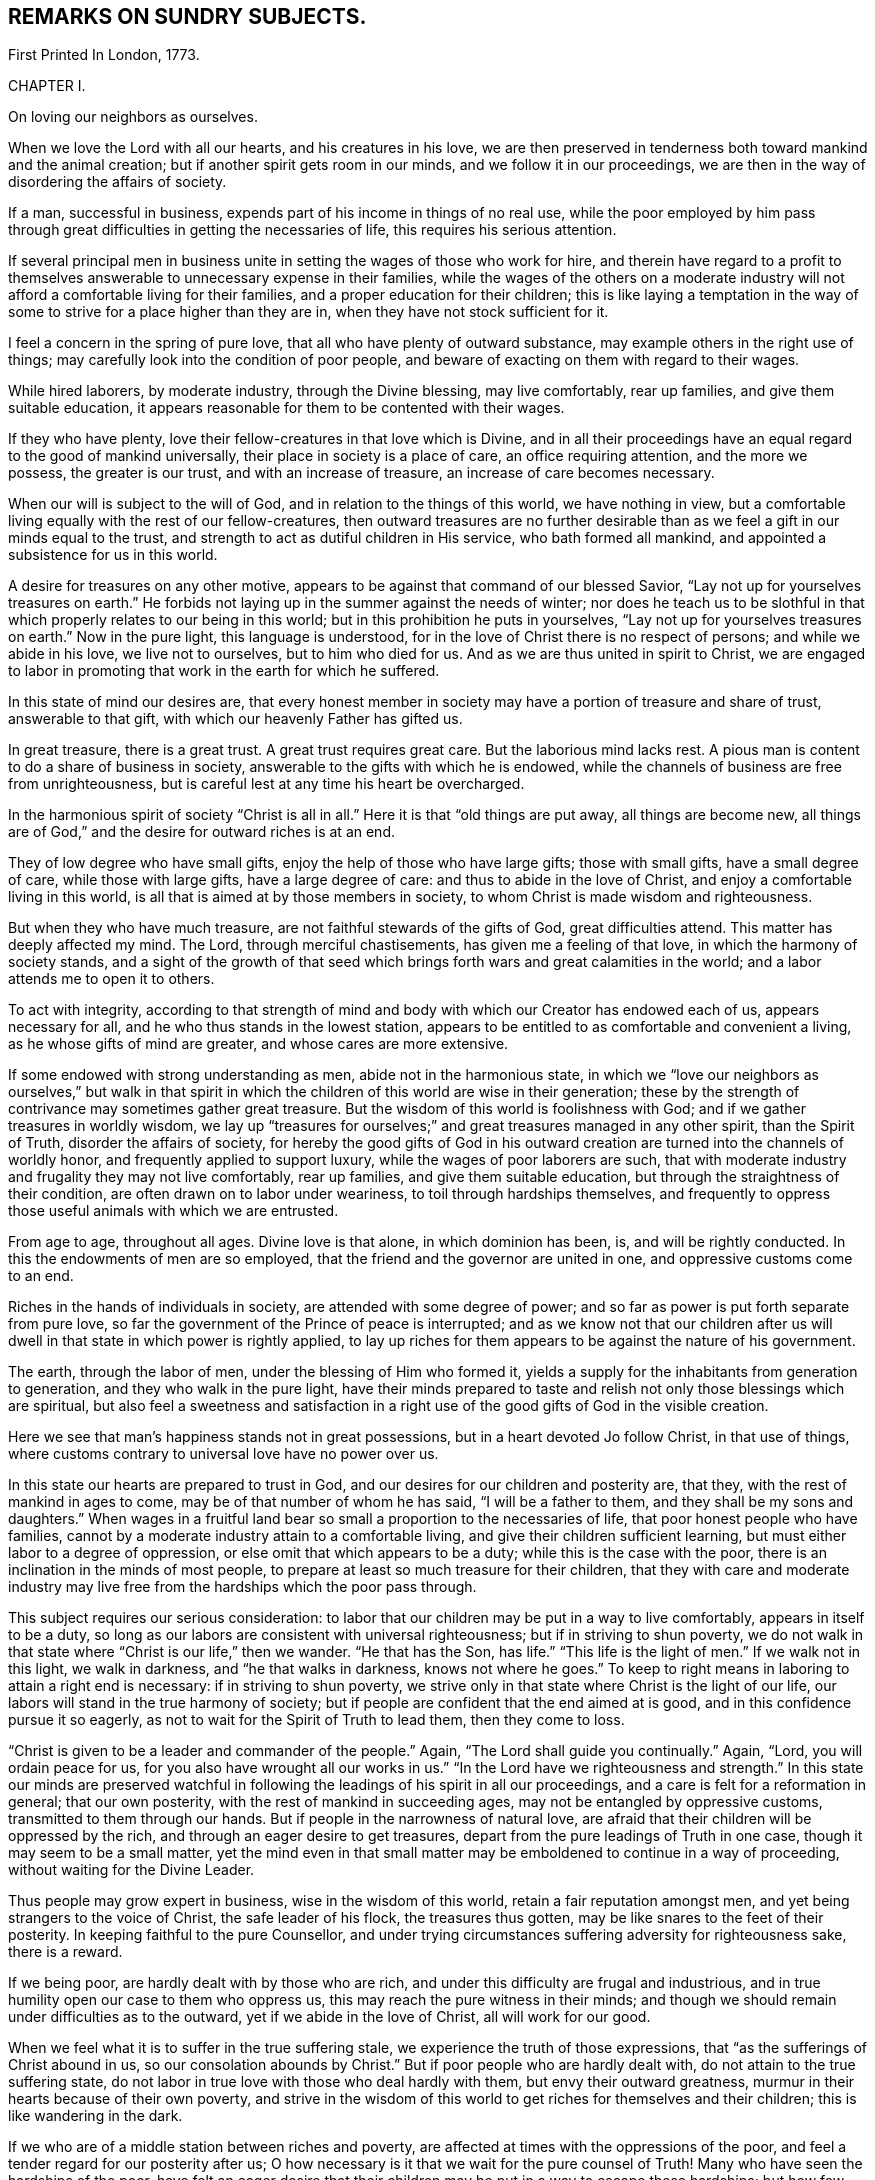 == REMARKS ON SUNDRY SUBJECTS.

First Printed In London, 1773.

CHAPTER I.

On loving our neighbors as ourselves.

When we love the Lord with all our hearts, and his creatures in his love,
we are then preserved in tenderness both toward mankind and the animal creation;
but if another spirit gets room in our minds, and we follow it in our proceedings,
we are then in the way of disordering the affairs of society.

If a man, successful in business, expends part of his income in things of no real use,
while the poor employed by him pass through great
difficulties in getting the necessaries of life,
this requires his serious attention.

If several principal men in business unite in
setting the wages of those who work for hire,
and therein have regard to a profit to themselves
answerable to unnecessary expense in their families,
while the wages of the others on a moderate industry
will not afford a comfortable living for their families,
and a proper education for their children;
this is like laying a temptation in the way of some to
strive for a place higher than they are in,
when they have not stock sufficient for it.

I feel a concern in the spring of pure love,
that all who have plenty of outward substance,
may example others in the right use of things;
may carefully look into the condition of poor people,
and beware of exacting on them with regard to their wages.

While hired laborers, by moderate industry, through the Divine blessing,
may live comfortably, rear up families, and give them suitable education,
it appears reasonable for them to be contented with their wages.

If they who have plenty, love their fellow-creatures in that love which is Divine,
and in all their proceedings have an equal regard to the good of mankind universally,
their place in society is a place of care, an office requiring attention,
and the more we possess, the greater is our trust, and with an increase of treasure,
an increase of care becomes necessary.

When our will is subject to the will of God, and in relation to the things of this world,
we have nothing in view,
but a comfortable living equally with the rest of our fellow-creatures,
then outward treasures are no further desirable than as
we feel a gift in our minds equal to the trust,
and strength to act as dutiful children in His service, who bath formed all mankind,
and appointed a subsistence for us in this world.

A desire for treasures on any other motive,
appears to be against that command of our blessed Savior,
"`Lay not up for yourselves treasures on earth.`"
He forbids not laying up in the summer against the needs of winter;
nor does he teach us to be slothful in that which
properly relates to our being in this world;
but in this prohibition he puts in yourselves,
"`Lay not up for yourselves treasures on earth.`"
Now in the pure light, this language is understood,
for in the love of Christ there is no respect of persons; and while we abide in his love,
we live not to ourselves, but to him who died for us.
And as we are thus united in spirit to Christ,
we are engaged to labor in promoting that work in the earth for which he suffered.

In this state of mind our desires are,
that every honest member in society may have a portion of treasure and share of trust,
answerable to that gift, with which our heavenly Father has gifted us.

In great treasure, there is a great trust.
A great trust requires great care.
But the laborious mind lacks rest.
A pious man is content to do a share of business in society,
answerable to the gifts with which he is endowed,
while the channels of business are free from unrighteousness,
but is careful lest at any time his heart be overcharged.

In the harmonious spirit of society "`Christ is all in all.`"
Here it is that "`old things are put away, all things are become new,
all things are of God,`" and the desire for outward riches is at an end.

They of low degree who have small gifts, enjoy the help of those who have large gifts;
those with small gifts, have a small degree of care, while those with large gifts,
have a large degree of care: and thus to abide in the love of Christ,
and enjoy a comfortable living in this world,
is all that is aimed at by those members in society,
to whom Christ is made wisdom and righteousness.

But when they who have much treasure, are not faithful stewards of the gifts of God,
great difficulties attend.
This matter has deeply affected my mind.
The Lord, through merciful chastisements, has given me a feeling of that love,
in which the harmony of society stands,
and a sight of the growth of that seed which brings
forth wars and great calamities in the world;
and a labor attends me to open it to others.

To act with integrity,
according to that strength of mind and body with
which our Creator has endowed each of us,
appears necessary for all, and he who thus stands in the lowest station,
appears to be entitled to as comfortable and convenient a living,
as he whose gifts of mind are greater, and whose cares are more extensive.

If some endowed with strong understanding as men, abide not in the harmonious state,
in which we "`love our neighbors as ourselves,`" but walk in that spirit in
which the children of this world are wise in their generation;
these by the strength of contrivance may sometimes gather great treasure.
But the wisdom of this world is foolishness with God;
and if we gather treasures in worldly wisdom,
we lay up "`treasures for ourselves;`" and great treasures managed in any other spirit,
than the Spirit of Truth, disorder the affairs of society,
for hereby the good gifts of God in his outward
creation are turned into the channels of worldly honor,
and frequently applied to support luxury, while the wages of poor laborers are such,
that with moderate industry and frugality they may not live comfortably,
rear up families, and give them suitable education,
but through the straightness of their condition,
are often drawn on to labor under weariness, to toil through hardships themselves,
and frequently to oppress those useful animals with which we are entrusted.

From age to age, throughout all ages.
Divine love is that alone, in which dominion has been, is, and will be rightly conducted.
In this the endowments of men are so employed,
that the friend and the governor are united in one,
and oppressive customs come to an end.

Riches in the hands of individuals in society, are attended with some degree of power;
and so far as power is put forth separate from pure love,
so far the government of the Prince of peace is interrupted;
and as we know not that our children after us will
dwell in that state in which power is rightly applied,
to lay up riches for them appears to be against the nature of his government.

The earth, through the labor of men, under the blessing of Him who formed it,
yields a supply for the inhabitants from generation to generation,
and they who walk in the pure light,
have their minds prepared to taste and relish
not only those blessings which are spiritual,
but also feel a sweetness and satisfaction in a right
use of the good gifts of God in the visible creation.

Here we see that man's happiness stands not in great possessions,
but in a heart devoted Jo follow Christ, in that use of things,
where customs contrary to universal love have no power over us.

In this state our hearts are prepared to trust in God,
and our desires for our children and posterity are, that they,
with the rest of mankind in ages to come, may be of that number of whom he has said,
"`I will be a father to them, and they shall be my sons and daughters.`"
When wages in a fruitful land bear so small a proportion to the necessaries of life,
that poor honest people who have families,
cannot by a moderate industry attain to a comfortable living,
and give their children sufficient learning,
but must either labor to a degree of oppression,
or else omit that which appears to be a duty; while this is the case with the poor,
there is an inclination in the minds of most people,
to prepare at least so much treasure for their children,
that they with care and moderate industry may live free
from the hardships which the poor pass through.

This subject requires our serious consideration:
to labor that our children may be put in a way to live comfortably,
appears in itself to be a duty,
so long as our labors are consistent with universal righteousness;
but if in striving to shun poverty,
we do not walk in that state where "`Christ is our life,`" then we wander.
"`He that has the Son, has life.`"
"`This life is the light of men.`"
If we walk not in this light, we walk in darkness, and "`he that walks in darkness,
knows not where he goes.`"
To keep to right means in laboring to attain a right end is necessary:
if in striving to shun poverty,
we strive only in that state where Christ is the light of our life,
our labors will stand in the true harmony of society;
but if people are confident that the end aimed at is good,
and in this confidence pursue it so eagerly,
as not to wait for the Spirit of Truth to lead them, then they come to loss.

"`Christ is given to be a leader and commander of the people.`"
Again, "`The Lord shall guide you continually.`"
Again, "`Lord, you will ordain peace for us,
for you also have wrought all our works in us.`"
"`In the Lord have we righteousness and strength.`"
In this state our minds are preserved watchful in following
the leadings of his spirit in all our proceedings,
and a care is felt for a reformation in general; that our own posterity,
with the rest of mankind in succeeding ages, may not be entangled by oppressive customs,
transmitted to them through our hands.
But if people in the narrowness of natural love,
are afraid that their children will be oppressed by the rich,
and through an eager desire to get treasures,
depart from the pure leadings of Truth in one case,
though it may seem to be a small matter,
yet the mind even in that small matter may be
emboldened to continue in a way of proceeding,
without waiting for the Divine Leader.

Thus people may grow expert in business, wise in the wisdom of this world,
retain a fair reputation amongst men, and yet being strangers to the voice of Christ,
the safe leader of his flock, the treasures thus gotten,
may be like snares to the feet of their posterity.
In keeping faithful to the pure Counsellor,
and under trying circumstances suffering adversity for righteousness sake,
there is a reward.

If we being poor, are hardly dealt with by those who are rich,
and under this difficulty are frugal and industrious,
and in true humility open our case to them who oppress us,
this may reach the pure witness in their minds;
and though we should remain under difficulties as to the outward,
yet if we abide in the love of Christ, all will work for our good.

When we feel what it is to suffer in the true suffering stale,
we experience the truth of those expressions,
that "`as the sufferings of Christ abound in us, so our consolation abounds by Christ.`"
But if poor people who are hardly dealt with, do not attain to the true suffering state,
do not labor in true love with those who deal hardly with them,
but envy their outward greatness, murmur in their hearts because of their own poverty,
and strive in the wisdom of this world to get riches for themselves and their children;
this is like wandering in the dark.

If we who are of a middle station between riches and poverty,
are affected at times with the oppressions of the poor,
and feel a tender regard for our posterity after us;
O how necessary is it that we wait for the pure counsel of Truth!
Many who have seen the hardships of the poor,
have felt an eager desire that their children
may be put in a way to escape these hardships;
but how few have continued in that pure love which opens our
understandings to proceed rightly under these difficulties!
How few have faithfully followed that holy Leader who prepares his people to labor
for the restoration of true harmony amongst our fellow-creatures I "`In the pure
Gospel spirit we walk by faith and not by sight.`"
In the obedience of faith we die to the narrowness of self-love,
and our life being hid with Christ in God,
our hearts are enlarged toward mankind universally;
but in departing from the true light of life,
many in striving to get treasures have stumbled upon the dark mountains.

That purity of life which proceeds from faithfulness in following the Spirit of Truth,
that stale where our minds are devoted to serve God,
and all our needs are bounded by his wisdom,
this habitation has often been opened before me as a
place of retirement for the children of the light,
where we may stand separated from that which
disorders and confuses the affairs of society,
and where we may have a testimony of our innocence in the hearts of those who behold us.

Through departing from the Truth as it is in Jesus,
through introducing ways of life attended with unnecessary expenses,
many needs have arisen, the minds of people have been employed in studying to get wealth,
and in this pursuit some departing from equity, have retained a profession of religion;
others have looked at their example,
and thereby been strengthened to proceed further in the same way:
thus many have encouraged the trade of taking men from Africa and selling them as slaves.

It has been computed that nearly one hundred thousand Negroes
have of late years been taken annually from that coast,
by ships employed in the English trade.

As I have travelled on religious visits in some parts of America,
I have seen many of these people under the command of overseers, in a painful servitude.

I have beheld them as Gentiles under people professing Christianity,
not only kept ignorant of the holy Scriptures, but under great provocations to wrath;
of whom it may truly be said, "`They that rule over them make them to howl,
and the holy Name is abundantly blasphemed.`"
Where children are taught to read the Sacred Writings while young,
and exampled in meekness and humility, it is often helpful to them;
nor is this any more than a debt due from us to a succeeding age.
But where youth are pinched for lack of the necessaries of life,
forced to labor hard under the harsh rebukes of rigorous overseers,
and many times endure unmerciful whippings;
in such an education how great are the disadvantages they lie under!
And how forcibly do these things work against the
increase of the government of the Prince of peace.

Humphrey Smith, in his works, page 125,
speaking of the tender feelings of the love of God in his heart when he was a child,
said, "`By the violent wrathful nature that ruled in others, was my quietness disturbed,
and anger begotten in me toward them, yet that of God in me was not wholly overcome,
but his love was felt in my heart,
and great was my grief when the earthly-mindedness and wrathful nature so provoked me,
that I was estranged from it.

"`And this I write as a warning to parents and others,
that in the fear of the living God you may train up the youth,
and may not be a means of bringing them into such alienation.`"
Many are the vanities and luxuries of the present age,
and in laboring to support a way of living conformable to the present world,
the departure from that wisdom that is pure and peaceable, has been great.

Under the sense of a deep revolt, and an overflowing stream of unrighteousness,
my life has been often a life of mourning, and tender desires are raised in me,
that the nature of this practice may be laid to heart.

I have read some books written by people who were
acquainted with the manner of getting slaves in Africa.
I have had verbal relations of this nature from several negroes brought from Africa,
who have learned to talk English.

I have sundry times heard Englishmen speak on this subject,
who have been in Africa on this business;
and from all these accounts it appears evident that great violence is committed,
and much blood shed in Africa in getting slaves.

When three or four hundred slaves are put in the hold of a vessel in a hot climate,
their breathing soon affects the air.
Were that number of free people to go passengers with all things proper for their voyage,
there would inconvenience arise from their number; but slaves are taken by violence,
and they frequently endeavor to kill the white people,
that they may return to their native land.

Hence they are kept under confinement,
by means of which a scent arises in the hold of a ship,
and distempers often break out amongst them, of which many die.
Of this tainted air in the hold of ships freighted with slaves,
I have had several accounts, some in print and some verbal,
and all agree that the scent is grievous.
When these people are sold in America and in the islands,
they are made to labor in a manner more servile and constant,
than that which they were used to at home, that with grief,
with different diet from what has been common with them, and with hard labor,
some thousands are computed to die every year, in what is called the seasoning.

+++[+++Note from the Editors of The Friend's Library --
In perusing the writings of this worthy man,
the reader cannot fail to observe how large a portion of his attention was occupied
in contemplating the wrongs and cruelties of negro slavery and the slave trade,
and how deeply and tenderly he sympathized with
the suffering victims of those crying evils.
The firm but temperate tone of his writings in relation to them,
and his earnest and moving remonstrances with the oppressors,
are models worthy of imitation.
It is the benign,
the just and the merciful spirit of the Gospel which must eradicate
slavery from our country if it is done by peaceful methods;
and the closer we keep to the leadings of this spirit,
the more successful will be our efforts in this righteous cause.
If the evils attendant on slavery,
occasioned so much painful concern and exercise of mind to John Woolman,
at the time in which he lived, how much more deeply would he suffer now,
when the number of its helpless victims is so vastly multiplied.
We must not admit the idea,
that praiseworthy as were his sympathy and benevolent
exertions on behalf of these oppressed people,
they were suited to other times and other circumstances than those under which we live,
and that we are exempted from the obligation of those principles and feelings which
actuated him and his fellow-laborers in the cause of suffering humanity.
Within these United States,
more than two millions of our fellow-beings are
groaning under the wrongs and cruelties of hopeless,
unconditional bondage,
and we cannot doubt but that the sighs and the tears
extorted from them by the iron hand of oppression,
are noticed by that gracious and impartial Being,
who made of one blood all the families of the earth,
and who declares himself to be the refuge of the poor,
the refuge of the needy in his distress.

Since the enactment of laws for the abolishment of the
foreign slave trade and declaring it piracy,
it has claimed but a small share of the public attention,
and the idea seems to have obtained considerable currency, that it had nearly ceased.
But the truth is, that not only the extent of the traffic is greatly increased,
but the horrors and cruelties attendant on its prosecution are dreadfully aggravated.

The trade being contraband, the vessels employed in it are constructed for fast sailing,
in order to elude the vigilance of the cruisers who are watching them.
This mode of construction diminishes the space allowed the poor
slaves and increases their sufferings to a frightful degree,
while the laws which regulated the number of slaves taken on board,
in proportion to the tonnage of the vessel,
and made some other humane provisions to lessen their sufferings,
are of course all inoperative.
Thus the wretched victims of this abominable traffic
are wholly at the mercy of a class of men,
who seem actuated only by cupidity and the worst
passions which degrade the human species.

The following statements founded mainly on official documents,
will give some idea of the present state of the foreign slave-trade.

It appears that after making ample allowance for all doubtful cases,
not less than one hundred and fifty thousand slaves are
annually imported from Africa into Cuba,
Brazil and Porto Rico, besides a large number,
(not less than fifty thousand more) who are carried every year to Texas,
the United States and other countries.

As these slaves are chiefly the victims of rapine,
or prisoners taken in predatory warfare,
the number who are killed in procuring them is great,
not less probably than those who are captured.
During the long forced marches to the sea coast, over burning sands,
destitute of food and of water, and subjected to great cruelties, vast numbers perish;
and while waiting for a market at the places of deposit on the sea-board,
contagious diseases and sickness occasioned by grief, confinement and starvation,
occasion great mortality.

On the passage across the Atlantic, it is well ascertained,
that the deaths are fully twenty-five per cent, of the whole number shipped;
and of those who are landed at the places of destination, twenty per cent,
die in the seasoning and from other causes.

Thus we are warranted in the conclusion, that at a moderate estimate,
for the two hundred thousand slaves annually taken from Africa,
three hundred thousand are sacrificed,
and that the continent is thus despoiled of half a million of its inhabitants every year.

We have already said that many of the slaves were prisoners of war:
These wars are not the consequence of a disposition naturally quarrelsome,
but are the immediate offspring of cupidity,
sharpened up and roused to action by the arrival of a slave ship.
Others of these wretched beings are the innocent
victims of a corrupt system of jurisprudence,
which owes its existence to the same fruitful source of human misery.
This unjust system places the poor natives wholly at
the mercy of the petty despots who rule the country.
He who has enriched himself by his industry,
or who has a numerous family of fine children,
the sale of which would produce a handsome sum,
seldom escapes the notice of his chieftain.
Crimes are invented and promoted, and accusations multiplied,
solely with the hope of procuring condemnations, the punishment annexed to which is,
'Sale to the Slave Merchant.'
Many are the victims of a system of avowed rapine and plunder--
peacefully pursuing their agricultural or mechanical occupations,
they are seized by ruffians who had concealed themselves in ambush, are gagged, bound,
and borne away to the slave ship.

All these are the effects of the strong temptations
held out by the white men who visit their shores,
to procure cargoes of slaves; for the natives, when unprovoked by their artifices,
evince mild and pacific dispositions; but no sooner does a ship drop anchor,
than avarice, hatred, revenge,
and all the malevolent passions which agitate the human breast,
seem at once roused into action.

Upon the authority of Muno-o Parke, an eye witness of the facts,
and whose interesting travels in Africa are before the public,
we state the following facts:--Those who are captured
or stolen in the vicinity of the sea coast,
suffer comparatively but little from the fatigue of traveling;
but such as are brought from the interior of the country endure the
most grievous sufferings during a journey of several moons,
over rugged rocks and burning sands, and through inhospitable and dangerous deserts.
They are secured by locking the right leg of one and
the left leg of another in the same pair of fetters,
which they must support by a string in order to
enable them to walk without very great torture.
Every four slaves are tied together by a rope of strong twisted thongs,
passed round their necks,
and at night an additional pair of fetters is put upon their hands.
The scorching heat of the sun and sand, the weight of their irons,
added to the burdens which they are compelled to carry,
weary and oppress them to so dreadful a degree as to induce sickness, vomiting,
and frequently fainting; but regardless of their sufferings,
they are goaded and spurred along by the cruel application of the lacerating lash,
till many actually expire under their complicated miseries.

In an investigation into the character and effects of the slave-trade,
which took place before a committee of the British Parliament,
numerous witnesses who were examined under the
solemn obligation of an oath or affirmation,
agree in stating that when on board the vessels,
the slaves appear melancholy and dejected,
that many continue so during the whole of the voyage,
and that their dejection evidently arises from the anguish of
their feelings on being separated forever from their country,
their homes, their beloved families and friends.
From the same respectable and authentic source we draw the following information:
The men are chained together in pairs--the right leg of
one is fettered to the left leg of another,
in which situation they are stowed into the hold of the vessel--the women and children,
however, are not chained and ironed like the men.
When the weather is fair,
they are brought up out of their prisons for the benefit of a pure air,
and to take their meals.
For this purpose the men are distributed on the deck in long rows, two by two,
from head to stern, but to prevent their rising,
and to secure them from jumping overboard, which they often attempt,
a long chain is passed through the irons of each
couple and locked down to the deck at both ends.

When the vessel is full, their condition is wretched indeed.
In the best regulated ships,
a full grown man has no more space allowed him to lie upon than sixteen inches,
which is less than he would have in a coffin--while the
height of the apartment is about thirty-two inches.
There are few vessels, however, in which even this limited space is allowed them.
In many they are so closely stowed that the poor
creatures are compelled to lie upon their sides,
while the top of the hold in which they are crammed is
so very low as wholly to prevent their sitting upright.
Beside all these evils, they are entirely naked, and lie upon the bare boards,
in which situation the constant motion of the vessel bruises
and excoriates different parts of their bodies--the rubbing of
their irons lacerates and inflames their legs,
occasioning constant torture,
from which they can seldom procure even the smallest intermission.

But horrible beyond all description, are the agonies which they endure,
when it blows a heavy gale, and the hatches and gratings are of necessity shut down.
No language can possibly portray even a faint picture of their deplorable condition.
In the extremity of anguish they are often heard
to cry out in the language of their country,
"`We are dying!
We are dying!`"
Imagine to yourselves several hundreds of human beings
shut up close in the hold of a vessel in a warm climate,
the circulation of air wholly excluded, while the heat, the excretions of their bodies,
and the filth of the boards they lie upon,
are emitting the most noisome effluvia--add to this,
the dreadful effects of the increased motion of the vessel, the shrieks of the swooning,
and the groans of the dying,
and your imagination may present some idea of what these miserable
beings are compelled to suffer in a voyage to our country.
The steam which comes at this time from their bodies,
and which ascends through the little crevices of the gratings,
has been compared by some of the witnesses,
to that which issues from the mouth of a furnace.
Many of them fainting from the heat, stench and corrupted air,
have been brought upon deck in a dying state,
while others have actually expired of suffocation,
who but a few hours before were in apparent health.
Horrible as this description may appear,
many circumstances are omitted which would greatly aggravate it.
We can refer to the most credible testimony for cases,
where they have been afflicted with contagious diseases, especially the flux, when,
says one of the witnesses,
the floor of their prison was covered with blood and mucus like that of a slaughter-
house.--See the Evidence before the Committee of Parliament before referred to.

It is not surprising that these poor creatures,
groaning under the horrors of such complicated misery should seek that relief in death,
which they have no reason to hope for from any other source,
and hence it is that opportunities for destroying themselves are
anxiously watched for and seized with an avidity almost beyond belief.
The most common method of effecting this, is by throwing themselves into the sea,
although every avenue of escape by such means is carefully guarded.

The men are not only locked to the deck as before mentioned,
but strong nettings are fastened around the ship which reach
from the deck to a considerable height in the rigging.
But notwithstanding these precautions,
and the terrible example of shooting some who attempt to leap overboard,
the instances where they thus destroy themselves are numerous,
and where they are frustrated in the attempt this way,
they resort to other means to obtain their object.
The keenest foresight on the part of their oppressors cannot always prevent them.

When ropes have been left about the deck,
some have seized the opportunity and strangled themselves-- when small instruments,
or even pieces of iron have come within their reach,
others have been discovered to have made mortal wounds with them upon their bodies,
and many to whom all these means have failed, resolutely refuse to take any sustenance,
when after pining in great misery for several days,
the welcome hand of death has at last terminated their sufferings.
Numerous are the instances of females of very delicate temperament of body and mind,
whose feelings are more tender, and who have a more acute sense of their situation,
but possess less resolution,
where a continually increasing melancholy has terminated in madness,
in which pitiable condition they have remained for the short remnant of their days.
Such are the melancholy scenes which are continually passing on board
the slave ships from the period of leaving the coast of Africa,
until they arrive at the place of destination,
during which time a considerable mortality occurs.
From the evidence before quoted,
it appears that out of seven thousand nine hundred and four
slaves who sailed with the witnesses at different times,
two thousand and fifty-three perished in the short space of six or eight weeks,
though all of them were young and healthy when brought on board--the
oldest slave seldom being more than twenty-five years of age.

What a murderous, what a cruel devastation of the human race is hereby occasioned!
What an impious rebellion against the will and the designs of a beneficent Providence!
It is impossible that men can frequently participate in such
scenes as those we have been endeavoring to describe,
without becoming hardened in cruelty and in wickedness.
There is no doubt that many when they first commence this diabolical employ,
find it necessary to suppress and stifle the feelings of humanity;
but every suppression of benevolent feeling does
violence to the tenderness of the human heart;
it steels and blunts its virtuous sensibility,
and prepares it for the commission of acts of greater atrocity.
Such is precisely the case of slave traders.
By degrees they are brought to view with indifference,
and then to perpetrate acts of the most shocking barbarity--acts,
the bare recital of which would cause a feeling mind to shudder with
abhorrence.--They are taught by repeated cruelties,
to regard the cries, the tears,
and the sufferings of a fellow-creature whom they have purchased,
no more than they would the drowning of a fly!
To the truth of our assertions let the following facts testify:
"`On board a foreign ship called the Zong, many of the slaves had died,
and the mortality was spreading so rapidly that the
captain began to fear he should lose them all.
He therefore came to the diabolical resolution of selecting
those who were the most sickly and throwing them into the sea,
conceiving that if he could plead a necessity for the deed,
the loss of the slaves would fall upon the underwriters.
The plea which he proposed to set up, was lack of water,
though neither the crew nor the slaves had been put upon allowance.
He selected accordingly one hundred and thirty-two of the most sickly,
fifty-four of whom were immediately thrown overboard,
and forty-two on the succeeding day.
But here the wretch was left without the shadow of an excuse,
for a shower of rain came on, which lasted for three days.
Notwithstanding this,
the remaining twenty-six were brought on deck to share the same fate.
The first sixteen submitted to be thrown into the sea,
but the remainder would not permit any of the crew to touch them,
but leaped in after their companions.

These circumstances were all fully proved before a court of justice, held at Guildhall,
in London,
in the prosecution of a suit brought to recover their
value from the insurers--the result of which however,
was, that the loss was adjudged to fall upon the owners.

The case of the Rodeur, captain B, a French vessel of two hundred tons burden,
is remarkable.

She left Havre for the coast of Africa, where she arrived and anchored before Bonny,
in the river Calabar, and took in a cargo of slaves,
contrary to the French law for the abolition of the trade.
She soon after sailed with them for Guadeloupe.
In about a fortnight, when the vessel had nearly reached the Equator,
a dreadful ophthalmia, sore eyes, broke out among the negroes,
and spread with alarming rapidity.
By the advice of the surgeon to the ship, the negroes,
who till then had been confined to the hold, were successively brought upon deck,
in order that they might breathe a purer air;
but it soon became necessary to abandon this salutary measure,
for many of them leaped into the sea, embracing each other,
undaunted by the severity of the captain,
who made a terrible example by shooting some and hanging others who attempted it.
The danger of the disease, and probably the cause of the contagion were increased,
by a violent dysentery, which now broke out among them.
The disorder increased daily, as well as the number of those who became blind;
and it spread with such alarming rapidity among the crew,
that in a little time there was only one man left who could steer the ship.

At this period a large ship approached the Rodeur,
which appeared to be totally at the mercy of the winds and waves.
She was the Spanish slave ship St. Leon.
Her crew, hearing the voices of the Rodeur's men, cried out most vehemently for help.
They told the melancholy tale as they passed along,
that the contagion had seized the eyes of all on board,
and that there was not one individual left, either sailor or slave, who could see!
But alas--this pitiable tale of woe was utterly in vain--no help
could be given them--the St. Leon passed on and was never heard of
more! "`At length by a concurrence of very favorable circumstances,
and the skill and perseverance of one man, who only preserved his sight unimpaired,
the Rodeur reached Guadeloupe.
By this time thirty-nine of the slaves had become blind,
twelve had lost one eye and fourteen were affected with blemishes.
Out of the crew consisting of twenty two, twelve had lost their sight,
among whom was the surgeon, five had become blind of one eye,
and four others were partially injured.

"`Now what will the reader suppose was the first act of this captain and
crew when they found themselves safely entering the port of Guadeloupe.
Doubtless he will imagine they were employed in returning unfeigned
thanks to God for so signal and so unmerited a deliverance.
But he will mistake if he thinks so.
They possessed neither gratitude to God nor humanity towards his creatures.
Destitute of every virtuous and tender feeling,
they evinced their impious ingratitude by absolutely
throwing into the sea all those slaves,
to the number of thirty-nine, who were incurably blind.
This they did upon the wicked plea that if they
carried them on shore nobody would purchase them,
and they would of course be at the expense of their maintenance; and further,
by feigning an act of' necessity, they might claim their value from the underwriters.`"
Sir George Collier of the Tartar frigate,
gave chase to a vessel supposed to be a slave ship.
In the course of the chase several casks were observed to be floating in the sea,
which the Tartar passed.
After a long pursuit they boarded her, and she proved to be the La Jeune Estelle,
of Martinique, Olympia Sanguines, master.
The captain declared that he had no slaves on board,
having been plundered of them by a Spanish pirate.
The agitation and alarm which marked every countenance on board the vessel,
excited strong suspicions in the mind of the chief officer of the Tartar,
and he ordered the hold to be searched.

During the examination one of the sailors happened to
strike a cask which was tightly closed up,
when he heard a faint sound issue from it like the voice of some creature expiring.
The cask was immediately opened, when two slave girls,
about twelve or fourteen years of age,
in the last stage of suffocation were found packed up in it.

They were carried on board the Tartar, revived by the fresh air,
and were thus saved from a miserable death.
These girls, when brought on the deck of the Tartar,
were recognized by a person who had seen them in their own country,
and who had been taken from another slave ship,
as being the property of captain Richards, of the schooner Swift, of New York.
An investigation afterwards took place, in the course of which,
it appeared in evidence that captain Richards
had died at Trade town on the coast of Africa,
leaving behind him fourteen slaves of whom these girls were a part;
and that after his death,
captain Sanguines had landed his men armed with swords and pistols,
and carried off the whole fourteen slaves on board the Teune Estelle.
Sir George Collier conceiving that the other
twelve might possibly be concealed in the vessel,
ordered her re-searched.
The result was that a negro man, not however of the twelve, was rescued from death.
A platform of loose boards had been raised upon the water caslis of the vessel,
forming a between-decks of about twenty-three inches in height,
which was the intended receptacle of the cargo of human
beings which captain Sanguines designed to procure.
Beneath this platform, with one of the boards resting upon his body,
jammed into the crevice between two water casks, was found this wretched negro,
in a situation so extremely distressing,
that it was matter of great astonishment to find him alive.
The search for the other twelve proving fruitless,
the officers and crew of the Tartar recollected with feelings
of horror the casks which they had seen floating on the ocean;
the painful conviction now forced itself upon their minds that the captain,
fearing lest ho should be captured by the Tartar and detained, had during the chase,
packed up his slaves in casks and thrown them into the sea;
an apprehension which is corroborated by the reflection,
that had he thrown them overboard without some such covering,
their bodies would in all probability have met
the view of the officers and crew of the Tartar,
and disclosed the horrid catastrophe.

But alas! it was now too late to attempt any plan for rescuing them.
The chase had carried them many leagues to the wind ward of the casks,
and should they even fall in with them, which was scarcely possible,
there was not the smallest probability of finding any of the wretched negroes alive,
for the casks being tight they must have perished from suffocation.
See Papers laid on the table of the House of Commons--Report of Sir George
Collier--Speech of Due de Boglie--Report of African Institution,
vol.
16.

The schooner, Don Morales, master, arrived in the Rio Pongos,
where she took on board two hundred slaves.
Our informant states, that Morales while trading for the cargo,
exhibited many instances of savage ferocity toward the slaves,
but after leaving the river, his cruelty seems to have had full scope.

The number of slaves on board being greatly
disproportioned to the stowage of the schooner,
he was obliged from the first to issue short rations of water and rice,
in consequence of which some of the slaves evinced some signs of discontent.

Morales, deaf to their needs,
kept them all below for three days without food of any kind,
and with a barbarity unparalleled except among slave traders,
discharged all the fire arms in his vessel among the wretched beings,
bound down and chained together as they were.
Some of the sailors presumed to interfere,
but the barbarian silenced their complaints by
killing the foremost of them with his saber.
He then made sail again for the Rio Pongos, where,
with the assistance of the slave factors, he got every thing put to rights,
took in slaves to supply the number he had killed, and bore away for Havanna.

Captain Hayes, R. N., mentions the case of a slaver,
having a large cargo of human beings chained together: 'The master of the vessel,
with more humanity than his fellows, permitted some of them to come on deck,
but still chained together, for the benefit of the air,
when they immediately commenced jumping overboard, hand in hand,
and drowning in couples.'
He explains the cause of this circumstance by saying,
they were just brought from a situation between decks,
and to which they knew they must return,
where the scalding perspiration was running from one to the other,
covered also with their own filth,
and where it is no uncommon occurrence for women to be bringing forth children,
and men dying by their side, with, full in their view,
living and dead bodies chained together, and the living,
in addition to all their other torments, laboring under the most famishing thirst,
being in very few instances allowed more than a pint of water a day.'
He goes on to say, "`I have now an officer on board the Dryad,' who,
on examining one of these slave vessels,
found not only living men chained to dead bodies, but the latter in a putrid state;
and we have now a case which, if true, is too horrible and disgusting to be described.`"
In a letter from captain Wauchope, dated 13th of eighth month, 1838, he says,
"`In second month, 1836, I was informed by Commander Puget, that the Spanish slaver,
Argus, three months before this date, was chased by the Charybdis, Lieutenant Mercer;
that during the chase ninety-seven slaves had been thrown overboard,
and that a Spanish captain he had captured,
declared he would never hesitate to throw the slaves overboard, to prevent being taken.
Captain Wauchope in the same letter informs, that on the 18th of ninth month, 1836,
the Thalia captured the Portuguese brig Felix, five hundred and ninety slaves on board.
'After capture,' he says, 'I went on board,
and such a scene of horror it is not easy to describe; the long-boat on the booms,
and the deck aft, were crowded with little children, sickly, poor little unhappy things,
some of them rather pretty, and some much marked and tattooed;
much pains must have been taken by their miserable parents to ornament and beautify them.

The women lay between decks aft, much crowded, and perfectly naked;
they were not barred down, the hatchway, a small one, being off;
but the place for the men was too horrible, the wretches, chained two and two,
gasping and striving to get at the bars of the hatchways,
and such a steam and stench as to make it intolerable even to look down.
It requires much caution at first, in allowing them to go on deck,
as it is a common practice for them to jump overboard to get quit of their misery.

The slave-deck was not more than three feet six inches in height,
and the human beings stowed, or rather crushed as close as possible;
many appeared very sickly.
There was no way of getting into the slave-room but by the hatchway.
I was told, when they were all on deck to be counted,
that it was impossible for any of our people to
go into the slave-room for a single minute,
so intolerable was the stench.
The color of these poor creatures was of a dark squalid yellow,
so different from the fine glossy black of our liberated Africans and Kroomen.
I was shown a man much bit and bruised;
it was done in a struggle at the gratings of their hatchways,
for a mouthful of fresh air.'

The Carolina, captured in 1834, off Wydah.
This vessel was only seventy-five tons burden,
yet she had three hundred and fifty negroes crammed on board of her,
one hundred and eighty of whom were literally so stowed as to
have barely sufficient height to hold themselves up,
when in a sitting posture.
The poor creatures crowded round their deliverers,
with their mouths open and their tongues parched for lack of water,
presenting a perfect spectacle of human misery.

In a letter from the Cape of Good Hope, of date 20th of first month, 1837,
we find it stated that the British brig Dolphin,
had lately captured the corvette Incomprehensible; and that on taking possession of her,
the scene presented on board was harrowing in the extreme.
One hundred had died from sickness, out of the eight hundred embarked;
another hundred were lying nearly lifeless on her decks, in wretchedness and misery,
and all the agony of despair;
the remaining six hundred were so cramped from
the close manner in which they were packed,
like herrings in a barrel, and the length of time they had been on their voyage,
and the cold they had endured in rounding the Cape, in a state of nudity,
that it took the utmost exertions of the English sailors, favored by a hot sun,
to straighten them.'
In a letter from Colonel NicoUs, at the Bahamas, of date 1st of eighth month, 1837,
it is stated that 'the Esperanza, a Spanish slave schooner,
had been wrecked on one of these islands during the preceding month.
It was ascertained that this vessel had embarked three
hundred and twenty negroes on the coast of Africa;
of these only two hundred and twenty were landed at the time of the wreck.
It appears that between sixty and seventy murders had been
committed daring the voyage on the helpless Africans;
and in this manner:--When any of the slaves refused their food or became sick,
the boatswain's mate, with a weighty club struck them on the back of the neck,
when they fell, and were thrown overboard.`"
Shocking as these details are, the truth of them is indisputable;
and while a system exists which inflicts such
sufferings upon our innocent fellow-creatures,
it cannot be a matter of indifference or unconcern to us.
But especially are we called upon deeply to ponder this affecting subject,
and to dwell under the weight of it, by the fact that our own country is implicated,
in no small degree in the guilt of the traffic,
it being well ascertained that American vessels, American capital and American citizens,
are employed in its prosecution.
-- End Editor's Note]

Thus it appears evident,
that great numbers of these people are brought every year to an untimely end;
many of them being persons who never injured us.

Where the innocent suffer under hard hearted men, even unto death,
and the channels of equity are so obstructed,
that the cause of the sufferers is not judged in righteousness,
"`the land is polluted with blood.`"
Where blood has been shed unrighteously, and remains un-atoned for,
the cry thereof is very piercing.

Under the humbling dispensations of Divine Providence,
this cry has deeply affected my heart, and I feel a concern to open, as I may be enabled,
that which lies heavy on my mind.

When the iniquity of the house of Israel and of Judah was exceedingly great,
when the land was defiled with blood, and the city full of perverseness;
some were found sighing and crying for the abominations of the times.
And those who live under a right feeling of our condition as a nation,
I trust will be sensible that the Lord at this day does call to mourning,
though many are ignorant of it.
So powerful are bad customs when they become general,
that people growing bold through the example one of another,
have often been unmoved at the most serious warnings.

Our blessed Saviour speaking of the people of the old world, said, "`They eat,
they drank, they married and were given in marriage,
until the day that Noah went into the ark, and the flood came and destroyed them all.`"
The like he spoke concerning the people of Sodom,
who are also represented by the prophet, as haughty, luxurious and oppressive;

This was the sin of Sodom, pride, fulness of bread,
and abundance of idleness was found in her, and in her daughters;
neither did she strengthen the hands of the poor and needy.`"

In a revolt so deep as this, when much blood has been shed unrighteously,
in carrying on the slave trade, and in supporting the practice of keeping slaves,
which at this day is un-atoned for,
and cries from the earth and from the seas against the oppressor;
while this practice is continued,
and under a great load of guilt there is more unrighteousness committed,
the state of things is very moving.

There is a love which stands in nature,
and a parent beholding his child in misery has a feeling of the affliction;
but in Divine love the heart is enlarged towards mankind universally,
and prepared to sympathize with strangers, though in the lowest stations in life.

Of this the prophet appears to have had a feeling, when he said,
"`Have we not all one Father?
Hath not one God created us?
Why then do we deal treacherously every man with his brother,
in profaning the covenant of our fathers?`"
He who of old heard the groans of the children
of Israel under the hard task-masters in Egypt,
I trust has looked down from his holy habitation
on the miseries of these deeply oppressed people.
Many lives have been shortened through extreme oppression,
while they labored to support luxury and worldly greatness;
and though many people in outward prosperity may think little of those things,
yet the gracious Creator has regard to the cries of the innocent,
however unnoticed by men.

The Lord in the riches of his goodness is leading some
into the feeling of the condition of this people,
who cannot rest without laboring as their advocates;
of which in some measure I have had experience,
for in the movings of his love in my heart,
these poor sufferers have been brought near to me.

The unoffending aged and infirm are made to labor too hard,
kept on a diet less comfortable than their weak state requires,
and exposed to great difficulties under hard-hearted men,
to whose sufferings I have often been a witness,
and under the heart-melting power of Divine love,
their misery has felt to me like the misery of my parents.

Innocent youth are taken by violence from their native land,
from their friends and acquaintance; put on board ships with hearts laden with sorrow;
exposed to great hardships at sea,
and placed under people where their lives are attended
with great provocation to anger and revenge.

With the condition of these youth my mind has often been affected,
as with the afflictions of my children, and in a feeling of the misery of these people,
and of that great offense which is ministered to them,
my tears have been often poured out before the Lord.

That holy Spirit which affected my heart when I was a youth,
I trust is often felt by the negroes in their native land,
inclining their minds to that which is righteous;
and had the professed followers of Christ in all their conduct toward them,
manifested a disposition answerable to the pure principle in their hearts,
how might the holy Name have been honored amongst the Gentiles,
and how might we have rejoiced in the fulfilling of that prophecy,
"`I the Lord love judgment, I hate robbery for burnt-offerings,
and I will direct their work in truth, and make an everlasting covenant with them.
Their seed shall be known amongst the Gentiles, and their offspring amongst the people;
all that see them shall acknowledge them,
that they are the seed which the Lord has blessed.`"
But in the present state of things, how contrary is our practice to that meek spirit,
in which our Saviour laid down his life for us,
that all the ends of the earth might know salvation in his name!
How are the sufferings of our blessed Redeemer set at naught,
and his name blasphemed amongst the Gentiles,
through the unrighteous proceedings of his professed followers!
My mind has often been affected, even from the days of my youth,
under a sense of that marvelous work,
for which God in infinite goodness sent his Son into the world.

The opening of that spring of living waters,
which the true believers in Christ experience,
by which they are redeemed from pride and covetousness,
and brought into a state of meekness,
where their hearts are enlarged in true love toward their fellow creatures universally;
is a work that to me has been precious,
and spreading the knowledge of the Truth amongst the Gentiles, is very desirable.
And the professed followers of Christ joining in customs evidently unrighteous,
which manifestly tend to stir up wrath and increase wars and desolations,
has often covered my mind with sorrow.

If we bring this matter home, and as Job proposed to his friends,
"`Put our soul in their soul's stead;`" if we consider
ourselves and our children as exposed to the hardships which
these people lie under in supporting an imaginary greatness,
and in such case, beheld an increase of luxury and superfluity amongst our oppressors,
and therewith felt an increase of the weight of our burdens,
and expected our posterity to groan under oppression after us; under all this misery,
had we none to plead our cause, nor any hope of relief from man,
how would our cries ascend to the God of the spirits of all flesh,
who judges the world in righteousness, and in his own time is a refuge for the oppressed!
If they who thus afflicted us, continued to lay claim to religion,
and were assisted in their business by others, esteemed pious people,
who through a friendship with them strengthened their hands in tyranny;
if when we were hunger-bitten, we could not have sufficient nourishment,
but saw them in fulness pleasing their taste with things fetched from far;
if when we were wearied with labor, we were denied the liberty to rest,
and saw them spending their time at ease;
if garments answerable to our necessities were denied us,
while we saw them clothed in that which was costly and delicate; under such affliction,
how would these painful feelings rise up as witnesses against their pretended devotion!
And if the name of their religion was mentioned in our hearing,
how would it sound in our ears like a word which signified self-exaltation
and hardness of heart I When a trade is carried on productive of much misery,
and they who suffer by it are some thousands of miles off, the danger is the greater,
of not laying their sufferings to heart.

In procuring slaves on the coast of Africa, many children are stolen privately;
wars also are encouraged amongst the negroes, but all is at a great distance.
Many groans arise from dying men, which we hear not.
Many cries are uttered by widows and fatherless children, which reach not our ears.
Many cheeks are wet with tears and faces sad with unutterable grief, which we see not.
Cruel tyranny is encouraged.
The hands of robbers are strengthened, and thousands reduced to the most abject slavery,
who never injured us.

Were we for the term of one year only to be eye
witnesses to what passes in getting these slaves;
Was the blood which is there shed to be sprinkled on our garments;
Were the poor captives bound with thongs and heavy laden with elephants' teeth,
to pass before our eyes on their way to the sea:
Were their bitter lamentations day after day to ring in our ears,
and their mournful cries in the night to hinder us from sleeping:
Were we to hear the sound of the tumult when the slaves
on board the ships attempt to kill the English,
and behold the issue of those bloody conflicts:
What pious man could be a witness to these things,
and see a trade carried on in this manner, without being deeply affected with sorrow?
Through abiding in the love of Christ we feel a
tenderness in our hearts toward our fellow-creatures,
entangled in oppressive customs; and a concern so to walk,
that our conduct may not be a means of strengthening them in error.

It was the command of the Lord through Moses,
"`You shall not suffer sin upon your brother: you shall in any wise rebuke your brother,
and shall not suffer sin upon him.`"
Again; "`Keep far from a false matter; and the innocent and righteous slay you not.`"
The prophet Isaiah mentions oppression as that which the true
church in time of outward quiet should not only be clear of,
but should be far from it; "`You shall be far from oppression.`"
Now these words, far from, appear to have an extensive meaning,
and to convey instruction in regard to that of which Solomon speaks,
"`Though hand join in hand, the wicked shall not go unpunished.`"
It was a complaint against one of old, "`When you saw a thief, you consented with him.`"
The prophet Jeremiah represents the degrees of preparation toward idolatrous sacrifice,
in the similitude of a work carried on by children, men and women.
"`The children gather wood, the fathers kindle the fire,
and the women knead the dough to bake cakes for the queen of heaven.`"
It was a complaint of the Lord against Israel, through his prophet Ezekiel,
that "`they strengthened the hands of the wicked,
and made the hearts of the righteous sad.`"
Some works of iniquity carried on by the people were represented by the prophet Hosea,
in the similitude of ploughing, reaping and eating the fruit;
"`You have plowed wickedness, reaped iniquity, eaten the fruit of lying,
because you didst trust in your own way, to the multitude of your mighty men.`"
I have felt great distress of mind since I came on this island,
on account of the members of our Society being mixed
with the world in various sorts of business and traffic,
carried on in impure channels.
Great is the trade to Africa for slaves;
and in loading these ships abundance of people are employed in the manufactories.

Friends in early time refused on a religious principle,
to make or trade in superfluities, of which we have many large testimonies on record,
but for lack of faithfulness some gave way,
even some whose examples were of note in society,
and from there others took more liberty.
Members of our Society worked in superfluities, and bought and sold them,
and thus dimness of sight came over many.
At length Friends got into the use of some superfluities in dress,
and in the furniture of their houses, and this has spread from less to more,
till superfluity of some kinds is common amongst us.

In this declining state many look at the example one of another,
and too much neglect the pure feeling of Truth.
Of late years a deep exercise has attended my mind, that Friends may dig deep,
may carefully cast forth the loose matter and get down to the rock, the sure foundation,
and there hearken to that Divine voice which gives a clear and certain sound.

I have felt in that which does not deceive, that if Friends who have known the Truth,
keep in that tenderness of heart where all views of outward gain are given up,
and their trust is only on the Lord,
he will graciously lead some to be patterns of deep self-denial,
in things relating to trade and handicraft labor;
and that some who have plenty of the treasures of this world,
will example in a plain frugal life, and pay wages to those whom they may hire,
more liberally than is now customary in some places.

The prophet speaking of the true church, said,
"`Your people also shall be all righteous.`"
Of the depth of this Divine work several have spoken.

John Gratton, in his Journal, page 45, said "`The Lord is my portion, I shall not want.
He has wrought all my works in me.
I am nothing but what I am in him.`"
Gilbert Latey, through the powerful operations of the spirit of Christ in his soul,
was brought to that depth of self-denial,
that he could not join with that proud spirit in other people,
which inclined them to seek vanities and superfluities.
This Friend was often amongst the chief rulers of the nation in times of persecution,
and it appears by the testimony of Friends,
that his dwelling was so evidently in the pure life of Truth,
that in his visits to those great men, he found a place in their minds;
and that King James the second, in the times of his troubles,
made particular mention in a very respectful manner of what Gilbert once said to him.

The said Gilbert found a concern to write an epistle, in which are these expressions;
"`Fear the Lord, you men of all sorts, trades and callings,
and leave off all the evil that is in them,
for the Lord is grieved with all the evils used
in your employments which you are exercised in.`"
"`It is even a grief to see how you are servants to sin, and instruments of satan.`"
See his works, page 42, etc.

George Fox, in an epistle writes thus: "`Friends, stand in the eternal power of God,
witnesses against the pomps and vanities of this world.
"`Such tradesmen who stand as witnesses in the power of God,
cannot fulfill the people's minds in these vanities,
and therefore they are offended at them.

"`Let all trust in the Lord, and wait patiently on him;
for when Truth first broke forth in London,
many tradesmen could not take so much money in their shops for some time,
as would buy them bread and water, because they withstood the world's ways,
fashions and customs;
yet by their patient waiting on the Lord in their good life and conversation,
they answered the Truth in people's hearts, and thus their business increased.`"
Book of Doctrinals, page 824.

Christ our holy leader graciously continues to open the understandings of his people,
and as circumstances alter from age to age,
some who are deeply baptized into a feeling of the state of things,
are led by his holy spirit into exercises in some respects different
from those which attended the faithful in foregoing ages,
and through the constrainings of pure love,
are engaged to open the feelings they have to others.

In faithfully following Christ, the heart is weaned from the desire of riches,
and we are led into a life so plain and simple, that a little does suffice,
and thus the way opens to deny ourselves,
under all the tempting allurements of that gain,
which we know is the gain of unrighteousness.

The apostle speaking on this subject, asks this question;
"`What fellowship has righteousness with unrighteousness?`"
And again says, "`Have no fellowship with the unfruitful works of darkness,
but rather reprove them.`"
Again, "`Be not partaker of other men's sins, keep yourself pure.`"
Where people through the power of Christ are thoroughly settled in a right use of things,
and freed from all unnecessary care and expense,
the mind in this true resignation is at liberty from the bands of a narrow self-interest,
to attend from time to time on the movings of his spirit upon us,
though he leads into that through which our faith is closely tried.

The language of Christ is pure,
and to the pure in heart this pure language is intelligible; but in the love of money,
the mind being intent on gain, is too full of human contrivance to attend to it.

It appears evident that some channels of trade are defiled with unrighteousness,
and that the minds of many are intent on getting treasures to support a life,
in which there are many unnecessary expenses.

I feel a living concern attend my mind,
that under these difficulties we may humbly follow our heavenly Shepherd,
who graciously regards his flock,
and is willing and able to supply us both inwardly and outwardly with clean provender,
that has been winnowed with the shovel and the fan,
where we may "`sow to ourselves in righteousness,
reap in mercy,`" and not be defiled with the works of iniquity.

Where customs contrary to pure wisdom are transmitted to posterity,
it appears to be an injury committed against them;
and I often feel tender compassion toward a young generation,
with desires that their difficulties may not be increased
through unfaithfulness in us of the present age.


CHAPTER II.

On a Sailor's life.

In the trade to Africa for slaves, and in the management of ships going on these voyages,
many of our lads and young men have a considerable part of their education.

What pious father beholding his son placed in one of
these ships to learn the practice of a mariner,
could forbear mourning over him?
Where youth are exampled in means of getting money so full of violence,
and used to exercise such cruelties on their fellow-creatures,
the disadvantage to them in their education is very great.
But I feel it in my mind to write concerning the seafaring life in general.

In the trade carried on from the West Indies, and from some parts of the continent,
the produce of the labor of slaves is a considerable part.
Sailors are frequently at ports where slaves abound,
and converse often with people who oppress them without the appearance of remorse,
and often with other sailors employed in the slave trade,
and how powerfully do these evil examples spread amongst the seafaring youth!
I have had many opportunities to feel and understand
the general state of the seafaring life amongst us,
and my mind has often been sad on account of so many lads and
young men being trained up amidst so great corruption.

Under the humbling power of Christ I have seen,
that if the leadings of his holy Spirit were faithfully
attended to by his professed followers in general,
the heathen nations would be exampled in righteousness,
a less number of people would be employed on the seas,
the channels of trade would be more free from defilement,
and fewer people would be employed in vanities and superfluities.

The inhabitants of cities would also be less in number,
and those who have much land would become fathers to the poor.
More people would be engaged in the sweet employment of husbandry,
and in the path of pure wisdom, labor would be an agreeable, healthful employment.

In the opening of these things in my mind,
I feel a living concern that we who have felt Divine
love in our hearts may faithfully abide in it,
and like good soldiers endure hardness for Christ's sake.

He, our blessed Saviour, exhorting his followers to love one another, adds,
"`As I have loved you.`"
He loved Lazarus, yet in his sickness he did not heal him,
but left him to endure the pains of death, that in restoring him to life,
the people might be confirmed in the true faith.

He loved his disciples, but sent them forth on a message attended with great difficulty,
amongst hard-hearted people,
some of whom thought that in killing them they did God service.

So deep is Divine love, that in steadfastly abiding in it,
we are prepared to deny ourselves of all gain which is contrary to pure wisdom,
and to follow Christ, even under contempt and through sufferings.

While Friends were kept truly humble and walked
according to the purity of our principles,
the Divine witness in many hearts was reached; but when a worldly spirit got entrance,
therewith came in luxuries and superfluities, and spread by little and little,
even amongst the foremost rank in society,
and from there others took liberty in that way more abundantly.

In the continuation of these things from parents to children,
there were many needs to supply,
even needs unknown to Friends while they faithfully followed Christ.
In striving to supply these needs many have exacted on the poor,
and many have entered on employments,
in which they often labor in upholding pride and vanity.
Many have looked on one another, been strengthened in these things,
one by the example of another, and as to the pure divine seeing,
dimness has come over many, and the channels of true brotherly love have been obstructed.

People may have no intention to oppress, yet by entering on expensive ways of life,
their minds may be so entangled therein and so engaged to support expensive customs,
as to be estranged from the pure sympathizing spirit.

As I have travelled in England,
I have had a tender feeling of the condition of poor people,
some of whom though honest and industrious,
have nothing to spare toward paying for the schooling of their children.

There is a right proportion between labor and the necessaries of life,
and in true brotherly love the mind is open to feel after the necessities of the poor.

Amongst the poor there are some that are weak through age, and others of a weakly nature,
who pass through straits in very private life, without asking relief from the public.

Those who are strong and healthy may do business, which to the weakly may be oppressive;
and in performing that in a day which is esteemed a day's labor,
weakly persons in the field and in the shops,
and weakly women who spin and knit in the manufactories, often pass through weariness;
and many sighs I believe are uttered in secret,
unheard by some who might ease their burdens.

Labor in the right medium is healthy, but in too much of it there is a painful weariness;
and the hardships of the poor are sometimes increased
through the lack of more agreeable nourishment,
more plentiful fuel for fire,
and warmer clothing in the winter than their wages will answer.

When I have beheld plenty in some houses to a degree of luxury;
the condition of poor children brought up without learning,
and the condition of the weakly and aged, who strive to live by their labor,
have often revived in my mind,
as cases of which some who live in fulness need to be put in remembrance.

There are few if any,
who could behold their fellow-creatures lie long in distress and forbear to help them,
when they could do it without any inconvenience;
but customs requiring much labor to support them, do often lie heavily on the poor,
while they who live in these customs are so
entangled in a multitude of unnecessary concerns,
that they think but little of the hardships which the poor people go through.


CHAPTER III.

On Silent Worship.

Worship in silence has often been refreshing to my mind,
and a care attends me that a young generation may feel the nature of this worship.
Great expense is incurred in relation to that which is called Divine worship.

A considerable part of this expense is applied toward outward greatness,
and many poor people in raising of tithe,
labor in supporting customs contrary to the simplicity that there is in Christ,
toward whom my mind has often been moved with pity.

In pure silent worship, we dwell under the holy anointing,
and feel Christ to be our shepherd.
Here the best of teachers ministers to the several conditions of his flock,
and the soul receives immediately from the Divine fountain,
that with which it is nourished.

I have travelled at times where those of other societies have attended our meetings,
and have perceived how little some of them knew of the nature of silent worship;
and I have felt tender desires in my heart that
we who often sit silently in our meetings,
may live answerably to the nature of an inward fellowship with God,
that no stumbling block through us, may be laid in their way.

Such is the load of unnecessary expense laid in many
places on that which is called Divine service,
and so much are the minds of many people employed in outward forms and ceremonies,
that the opening of an inward silent worship in this nation, to me,
has appeared to be a precious opening.

Within the last four hundred years, many pious people have been deeply exercised in soul,
on account of the superstition which prevailed amongst the professed followers of Christ,
and in support of their testimony against oppressive idolatry,
some in several ages have finished their course in the flames.

It appears by the history of the reformation,
that through the faithfulness of the martyrs,
the understandings of many have been opened, and the minds of people, from age to age,
been more and more prepared for spiritual worship.

My mind is often affected with a sense of the condition of those people,
who in different ages have been meek and patient,
following Christ through great afflictions.
And while I behold the several steps of reformation, and that clearness,
to which through Divine Goodness, it has been brought by our ancestors,
I feel tender desires that we who sometimes meet in silence,
may never by our conduct lay stumbling blocks in the way of others,
and hinder the progress of the reformation in the world.

It was a complaint against some who were called the Lord's people,
that they brought polluted bread to his altar,
and said the table of the Lord was contemptible.

In real silent worship the soul feeds on that which is Divine;
but we cannot partake of the table of the Lord,
and that table which is prepared by the god of this world.

If Christ is our shepherd and feeds us, and we are faithful in following him,
our lives will have an inviting language, and the table of the Lord will not be polluted.

